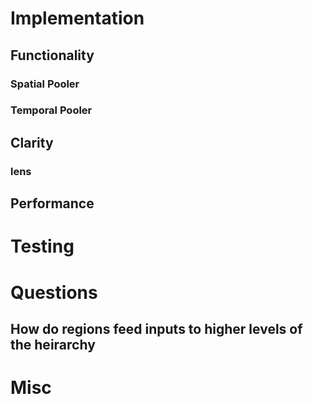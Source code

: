 * Implementation
** Functionality
*** Spatial Pooler
*** Temporal Pooler
** Clarity
*** lens
** Performance
* Testing
* Questions
** How do regions feed inputs to higher levels of the heirarchy
* Misc
